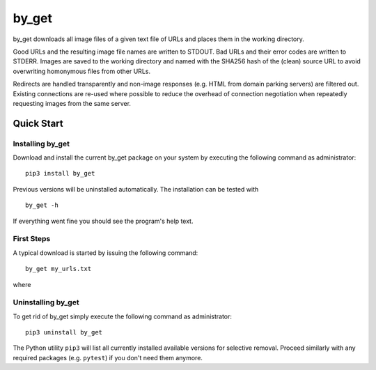 ======
by_get
======

by_get downloads all image files of a given text file of URLs and places them in
the working directory.

Good URLs and the resulting image file names are written to STDOUT. Bad
URLs and their error codes are written to STDERR. Images are saved to the
working directory and named with the SHA256 hash of the (clean) source URL
to avoid overwriting homonymous files from other URLs.

Redirects are handled transparently and non-image responses (e.g. HTML from
domain parking servers) are filtered out. Existing connections are re-used
where possible to reduce the overhead of connection negotiation when
repeatedly requesting images from the same server.

Quick Start
===========

Installing by_get
-----------------

Download and install the current by_get package on your system by executing
the following command as administrator::

	pip3 install by_get

Previous versions will be uninstalled automatically. The installation can be
tested with ::

	by_get -h

If everything went fine you should see the program's help text.

First Steps
-----------

A typical download is started by issuing the following command::

	by_get my_urls.txt

where 

Uninstalling by_get
-------------------

To get rid of by_get simply execute the following command as administrator::

	pip3 uninstall by_get

The Python utility ``pip3`` will list all currently installed
available versions for selective removal. Proceed similarly with any required
packages (e.g. ``pytest``) if you don't need them anymore.